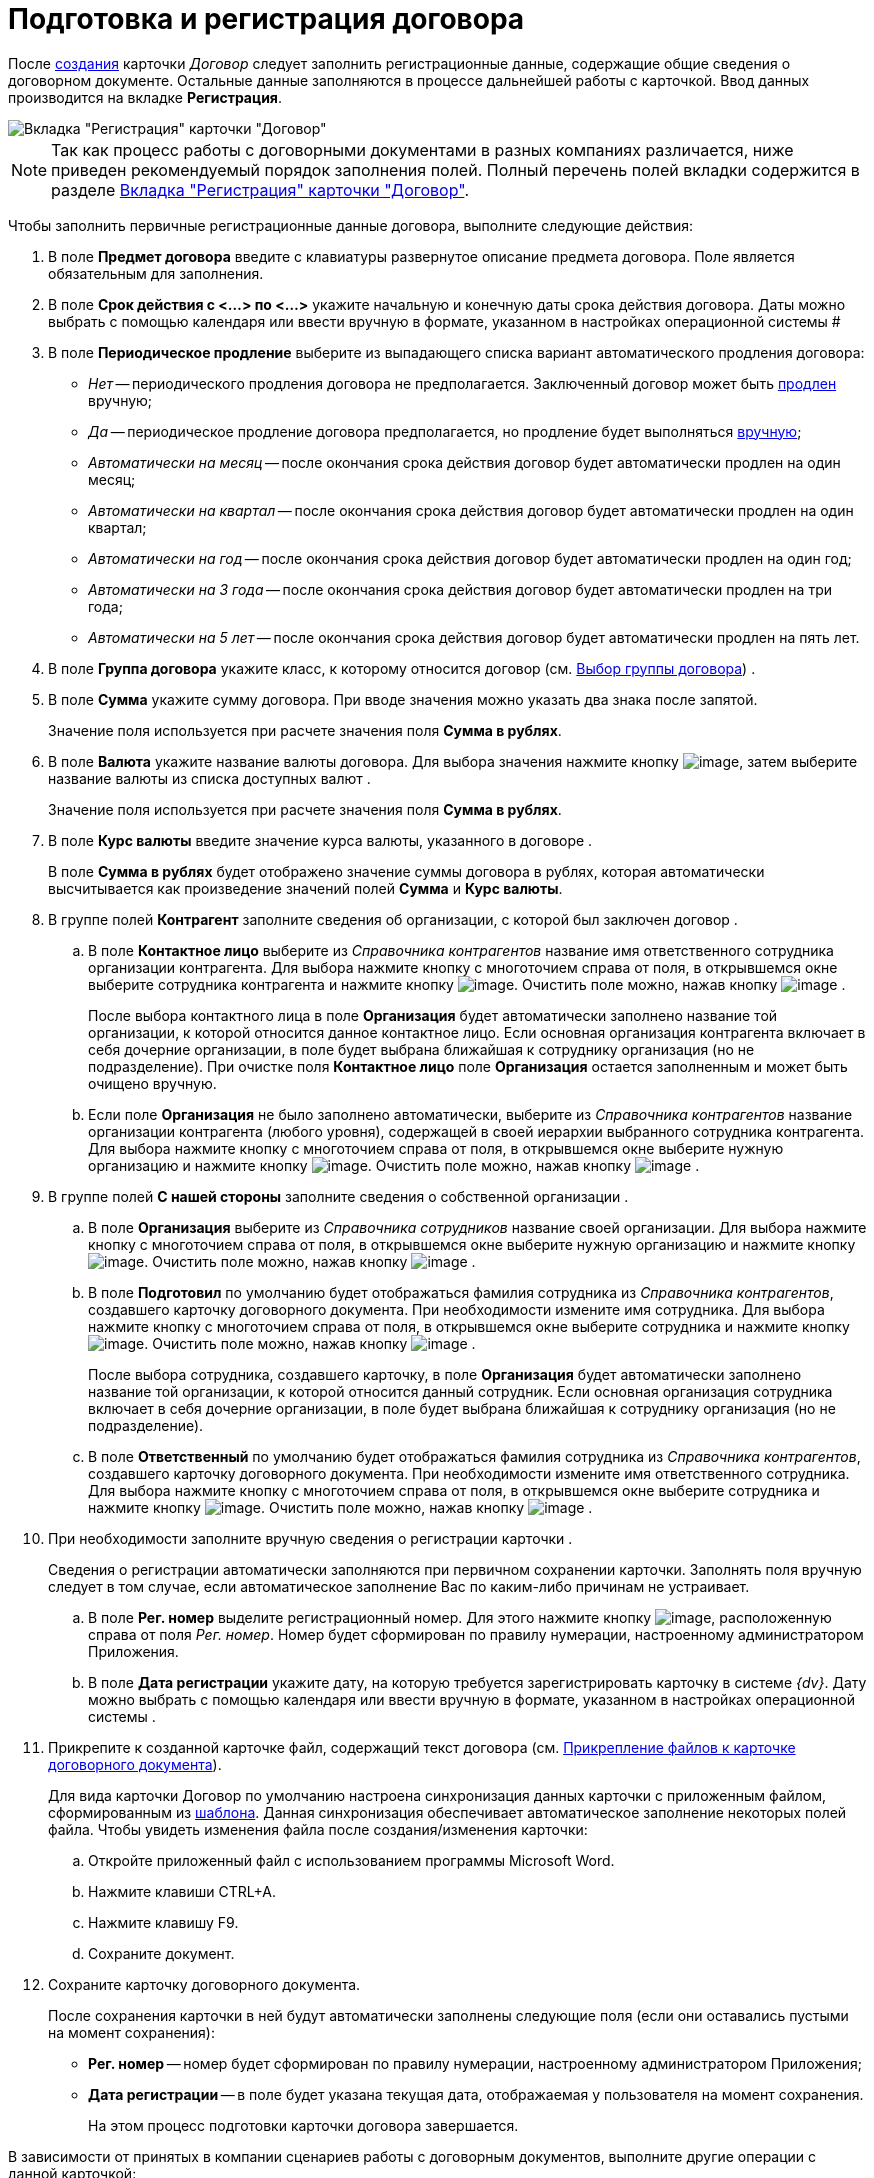 = Подготовка и регистрация договора

После xref:task_Creat_Card_Doc.adoc[создания] карточки _Договор_ следует заполнить регистрационные данные, содержащие общие сведения о договорном документе. Остальные данные заполняются в процессе дальнейшей работы с карточкой. Ввод данных производится на вкладке *Регистрация*.

image::contractNewCard.png[Вкладка "Регистрация" карточки "Договор"]

[NOTE]
====
Так как процесс работы с договорными документами в разных компаниях различается, ниже приведен рекомендуемый порядок заполнения полей. Полный перечень полей вкладки содержится в разделе xref:Card_Contract_Tab_General.adoc[Вкладка "Регистрация" карточки "Договор"].
====

Чтобы заполнить первичные регистрационные данные договора, выполните следующие действия:

. В поле *Предмет договора* введите с клавиатуры развернутое описание предмета договора. Поле является обязательным для заполнения.
. В поле *Срок действия с <...> по <...>* укажите начальную и конечную даты срока действия договора. Даты можно выбрать с помощью календаря или ввести вручную в формате, указанном в настройках операционной системы #
. В поле *Периодическое продление* выберите из выпадающего списка вариант автоматического продления договора:
* _Нет_ -- периодического продления договора не предполагается. Заключенный договор может быть xref:task_Contract_extension.adoc[продлен] вручную;
* _Да_ -- периодическое продление договора предполагается, но продление будет выполняться xref:task_Contract_extension.adoc[вручную];
* _Автоматически на месяц_ -- после окончания срока действия договор будет автоматически продлен на один месяц;
* _Автоматически на квартал_ -- после окончания срока действия договор будет автоматически продлен на один квартал;
* _Автоматически на год_ -- после окончания срока действия договор будет автоматически продлен на один год;
* _Автоматически на 3 года_ -- после окончания срока действия договор будет автоматически продлен на три года;
* _Автоматически на 5 лет_ -- после окончания срока действия договор будет автоматически продлен на пять лет.
. В поле *Группа договора* укажите класс, к которому относится договор (см. xref:task_Contract_group.adoc[Выбор группы договора]) .
. В поле *Сумма* укажите сумму договора. При вводе значения можно указать два знака после запятой.
+
Значение поля используется при расчете значения поля *Сумма в рублях*.
. В поле *Валюта* укажите название валюты договора. Для выбора значения нажмите кнопку image:buttons/arrow_open.png[image], затем выберите название валюты из списка доступных валют .
+
Значение поля используется при расчете значения поля *Сумма в рублях*.
. В поле *Курс валюты* введите значение курса валюты, указанного в договоре .
+
В поле *Сумма в рублях* будет отображено значение суммы договора в рублях, которая автоматически высчитывается как произведение значений полей *Сумма* и *Курс валюты*.
. В группе полей *Контрагент* заполните сведения об организации, с которой был заключен договор .
[loweralpha]
.. В поле *Контактное лицо* выберите из _Справочника контрагентов_ название имя ответственного сотрудника организации контрагента. Для выбора нажмите кнопку с многоточием справа от поля, в открывшемся окне выберите сотрудника контрагента и нажмите кнопку image:buttons/Select.png[image]. Очистить поле можно, нажав кнопку image:buttons/Delet.png[image] .
+
После выбора контактного лица в поле *Организация* будет автоматически заполнено название той организации, к которой относится данное контактное лицо. Если основная организация контрагента включает в себя дочерние организации, в поле будет выбрана ближайшая к сотруднику организация (но не подразделение). При очистке поля *Контактное лицо* поле *Организация* остается заполненным и может быть очищено вручную.
.. Если поле *Организация* не было заполнено автоматически, выберите из _Справочника контрагентов_ название организации контрагента (любого уровня), содержащей в своей иерархии выбранного сотрудника контрагента. Для выбора нажмите кнопку с многоточием справа от поля, в открывшемся окне выберите нужную организацию и нажмите кнопку image:buttons/Select.png[image]. Очистить поле можно, нажав кнопку image:buttons/Delet.png[image] .
. В группе полей *С нашей стороны* заполните сведения о собственной организации .
[loweralpha]
.. В поле *Организация* выберите из _Справочника сотрудников_ название своей организации. Для выбора нажмите кнопку с многоточием справа от поля, в открывшемся окне выберите нужную организацию и нажмите кнопку image:buttons/Select.png[image]. Очистить поле можно, нажав кнопку image:buttons/Delet.png[image] .
.. В поле *Подготовил* по умолчанию будет отображаться фамилия сотрудника из _Справочника контрагентов_, создавшего карточку договорного документа. При необходимости измените имя сотрудника. Для выбора нажмите кнопку с многоточием справа от поля, в открывшемся окне выберите сотрудника и нажмите кнопку image:buttons/Select.png[image]. Очистить поле можно, нажав кнопку image:buttons/Delet.png[image] .
+
После выбора сотрудника, создавшего карточку, в поле *Организация* будет автоматически заполнено название той организации, к которой относится данный сотрудник. Если основная организация сотрудника включает в себя дочерние организации, в поле будет выбрана ближайшая к сотруднику организация (но не подразделение).
.. В поле *Ответственный* по умолчанию будет отображаться фамилия сотрудника из _Справочника контрагентов_, создавшего карточку договорного документа. При необходимости измените имя ответственного сотрудника. Для выбора нажмите кнопку с многоточием справа от поля, в открывшемся окне выберите сотрудника и нажмите кнопку image:buttons/Select.png[image]. Очистить поле можно, нажав кнопку image:buttons/Delet.png[image] .
. При необходимости заполните вручную сведения о регистрации карточки .
+
Сведения о регистрации автоматически заполняются при первичном сохранении карточки. Заполнять поля вручную следует в том случае, если автоматическое заполнение Вас по каким-либо причинам не устраивает.
[loweralpha]
.. В поле *Рег. номер* выделите регистрационный номер. Для этого нажмите кнопку image:buttons/number.png[image], расположенную справа от поля _Рег. номер_. Номер будет сформирован по правилу нумерации, настроенному администратором Приложения.
.. В поле *Дата регистрации* укажите дату, на которую требуется зарегистрировать карточку в системе _{dv}_. Дату можно выбрать с помощью календаря или ввести вручную в формате, указанном в настройках операционной системы .
. Прикрепите к созданной карточке файл, содержащий текст договора (см. xref:task_Attach_File_to_Doc.adoc[Прикрепление файлов к карточке договорного документа]).
+
Для вида карточки Договор по умолчанию настроена синхронизация данных карточки с приложенным файлом, сформированным из xref:Templates.adoc[шаблона]. Данная синхронизация обеспечивает автоматическое заполнение некоторых полей файла. Чтобы увидеть изменения файла после создания/изменения карточки:
[loweralpha]
.. Откройте приложенный файл с использованием программы Microsoft Word.
.. Нажмите клавиши CTRL+A.
.. Нажмите клавишу F9.
.. Сохраните документ.
. Сохраните карточку договорного документа.
+
После сохранения карточки в ней будут автоматически заполнены следующие поля (если они оставались пустыми на момент сохранения):

* *Рег. номер* -- номер будет сформирован по правилу нумерации, настроенному администратором Приложения;
* *Дата регистрации* -- в поле будет указана текущая дата, отображаемая у пользователя на момент сохранения.
+
На этом процесс подготовки карточки договора завершается.

В зависимости от принятых в компании сценариев работы с договорным документов, выполните другие операции с данной карточкой:

* xref:task_Attach_File_to_Doc.adoc[прикрепите файлы в карточке];
* xref:task_Add_Link_Doc.adoc[установите связи между карточками];
* xref:task_Doc_Categorization.adoc[категоризируйте карточку];
* xref:task_Add_Comments.adoc[добавьте комментарий к карточке];
* xref:task_Task_create_from_DCard.adoc[создайте задания из карточки];
* xref:task_Print_Card_Doc.adoc[распечатайте карточку].
. Выполните необходимое действие с карточкой:
* xref:Approval_and_Signing_Doc.adoc[отправьте договор на согласование и подписание];
* xref:task_Conclusion_of_Contracts.adoc[проставьте отметку о заключении договора].
